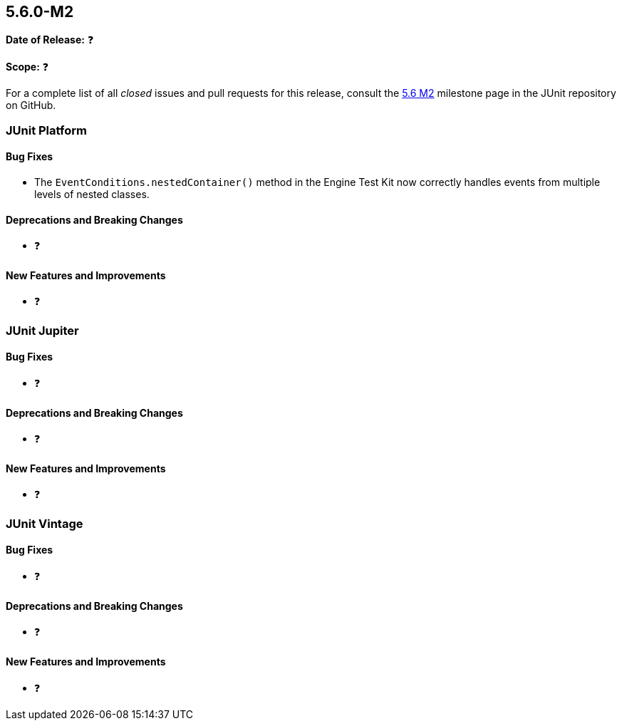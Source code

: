 [[release-notes-5.6.0-M2️]]
== 5.6.0-M2️

*Date of Release:* ❓

*Scope:* ❓

For a complete list of all _closed_ issues and pull requests for this release, consult the
link:{junit5-repo}+/milestone/45️?closed=1+[5.6 M2️] milestone page in the JUnit repository
on GitHub.


[[release-notes-5.6.0-M2️-junit-platform]]
=== JUnit Platform

==== Bug Fixes

* The `EventConditions.nestedContainer()` method in the Engine Test Kit now correctly
  handles events from multiple levels of nested classes.

==== Deprecations and Breaking Changes

* ❓

==== New Features and Improvements

* ❓


[[release-notes-5.6.0-M2️-junit-jupiter]]
=== JUnit Jupiter

==== Bug Fixes

* ❓

==== Deprecations and Breaking Changes

* ❓

==== New Features and Improvements

* ❓


[[release-notes-5.6.0-M2️-junit-vintage]]
=== JUnit Vintage

==== Bug Fixes

* ❓

==== Deprecations and Breaking Changes

* ❓

==== New Features and Improvements

* ❓
